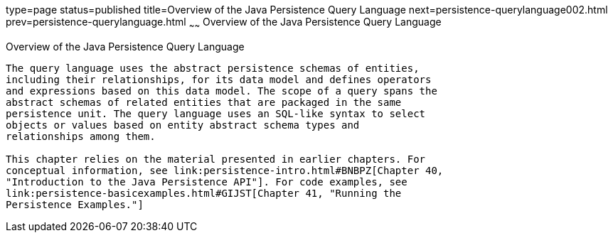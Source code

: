 type=page
status=published
title=Overview of the Java Persistence Query Language
next=persistence-querylanguage002.html
prev=persistence-querylanguage.html
~~~~~~
Overview of the Java Persistence Query Language
===============================================

[[A1073303]]

[[overview-of-the-java-persistence-query-language]]
Overview of the Java Persistence Query Language
-----------------------------------------------

The query language uses the abstract persistence schemas of entities,
including their relationships, for its data model and defines operators
and expressions based on this data model. The scope of a query spans the
abstract schemas of related entities that are packaged in the same
persistence unit. The query language uses an SQL-like syntax to select
objects or values based on entity abstract schema types and
relationships among them.

This chapter relies on the material presented in earlier chapters. For
conceptual information, see link:persistence-intro.html#BNBPZ[Chapter 40,
"Introduction to the Java Persistence API"]. For code examples, see
link:persistence-basicexamples.html#GIJST[Chapter 41, "Running the
Persistence Examples."]
